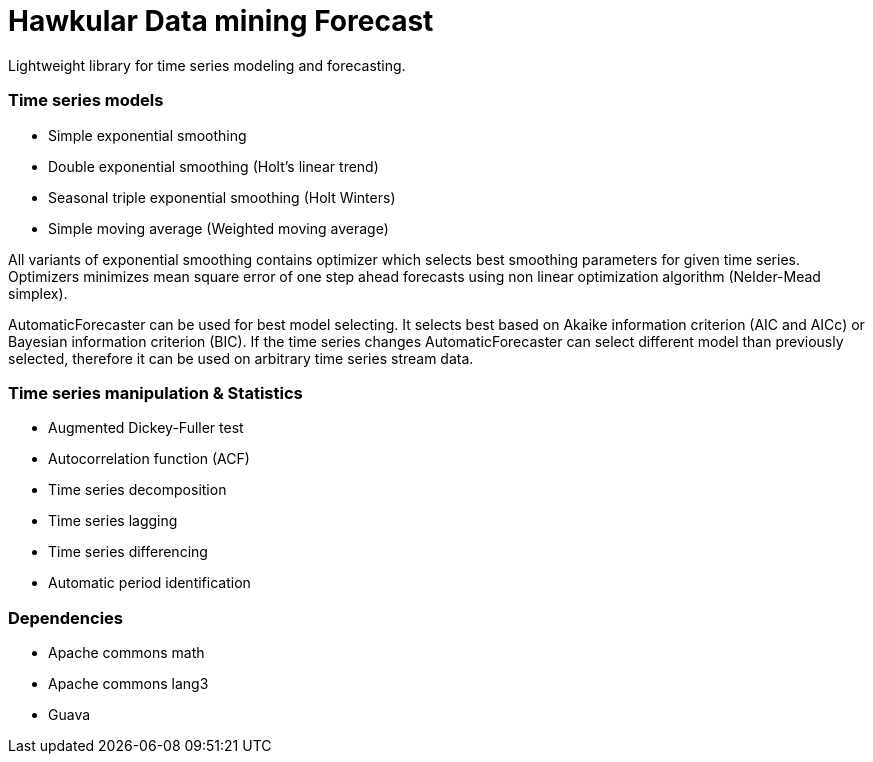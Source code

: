 = Hawkular Data mining Forecast

Lightweight library for time series modeling and forecasting.

=== Time series models
 - Simple exponential smoothing
 - Double exponential smoothing (Holt's linear trend)
 - Seasonal triple exponential smoothing (Holt Winters)
 - Simple moving average (Weighted moving average)

All variants of exponential smoothing contains optimizer which selects best smoothing parameters for given time series.
Optimizers minimizes mean square error of one step ahead forecasts using non linear optimization algorithm
(Nelder-Mead simplex).

AutomaticForecaster can be used for best model selecting. It selects best based on Akaike information criterion (AIC
and AICc) or Bayesian information criterion (BIC). If the time series changes AutomaticForecaster can select
different model than previously selected, therefore it can be used on arbitrary time series stream data.

=== Time series manipulation & Statistics
 - Augmented Dickey-Fuller test
 - Autocorrelation function (ACF)
 - Time series decomposition
 - Time series lagging
 - Time series differencing
 - Automatic period identification

=== Dependencies
 - Apache commons math
 - Apache commons lang3
 - Guava

